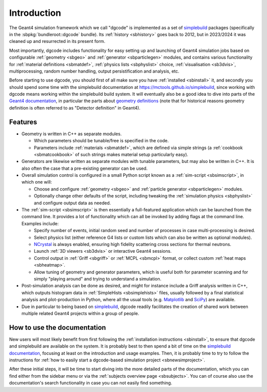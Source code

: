 ************
Introduction
************

The Geant4 simulation framework which we call "dgcode" is implemented as a set
of `simplebuild <https://mctools.github.io/simplebuild>`__ packages
(specifically in the :sbpkg:`bundleroot::dgcode` bundle). Its :ref:`history
<sbhistory>` goes back to 2012, but in 2023/2024 it was cleaned up and
resurrected in its present form.

Most importantly, dgcode includes functionality for easy setting up and launching
of Geant4 simulation jobs based on configurable :ref:`geometry <sbgeo>` and
:ref:`generator <sbparticlegen>` modules, and contains various functionality for
:ref:`material definitions <sbmatdef>`, :ref:`physics lists <sbphyslist>`
choice, :ref:`visualisation <sb3dvis>`, multiprocessing, random number handling,
output persistification and analysis, etc.

Before starting to use dgcode, you should first of all make sure you have
:ref:`installed <sbinstall>` it, and secondly you should spend some time with
the simplebuild documentation at https://mctools.github.io/simplebuild, since
working with dgcode means working within the simplebuild build system. It will
eventually also be a good idea to dive into parts of the `Geant4 documentation
<https://geant4-userdoc.web.cern.ch/UsersGuides/AllGuides/html/>`__, in
particular the parts about `geometry definitions
<https://geant4-userdoc.web.cern.ch/UsersGuides/AllGuides/html/ForApplicationDevelopers/Detector/Geometry/geometry.html>`__
(note that for historical reasons geometry definition is often referred to as
"Detector definition" in Geant4).

Features
========

* Geometry is written in C++ as separate modules.

  * Which parameters should be tunable/free is specified in the code.
  * Parameters include :ref:`materials <sbmatdef>`, which are defined via simple
    strings (a :ref:`cookbook <sbmatcookbook>` of such strings makes material
    setup particularly easy).

* Generators are likewise written as separate modules with tunable parameters,
  but may also be written in C++. It is also often the case that a pre-existing
  generator can be used.
* Overall simulation control is configured in a small Python script known as a
  :ref:`sim-script <sbsimscript>`, in which one will:

  * Choose and configure :ref:`geometry <sbgeo>` and :ref:`particle
    generator <sbparticlegen>` modules.
  * Optionally change other defaults of the script, including tweaking the
    :ref:`simulation physics <sbphyslist>` and configure output data as needed.

* The :ref:`sim-script <sbsimscript>` is then essentially a full-featured
  application which can be launched from the command line. It provides a lot of
  functionality which can all be invoked by adding flags at the command
  line. Examples include:

  * Specify number of events, initial random seed and number of processes in
    case multi-processing is desired.
  * Select physics list (either reference G4 lists or custom lists which can
    also be written as optional modules).
  * `NCrystal <https://github.com/mctools/ncrystal/wiki>`__ is always
    enabled, ensuring high fidelity scattering cross sections for thermal
    neutrons.
  * Launch :ref:`3D viewers <sb3dvis>` or interactive Geant4 sessions.
  * Control output in :ref:`Griff <sbgriff>` or :ref:`MCPL <sbmcpl>` format, or
    collect custom :ref:`heat maps <sbheatmap>`.
  * Allow tuning of geometry and generator parameters, which is useful both for
    parameter scanning and for simply "playing around" and trying to understand
    a simulation.

* Post-simulation analysis can be done as desired, and might for instance
  include a Griff analysis written in C++, which outputs histogram data in
  :ref:`SimpleHists <sbsimplehists>` files, usually followed by a final
  statistical analysis and plot-production in Python, where all the usual
  tools (e.g. `Matplotlib <https://matplotlib.org/>`__ and
  `SciPy <https://scipy.org/>`__) are available.

* Due in particular to being based on `simplebuild
  <https://mctools.github.io/simplebuild>`__, dgcode readily facilitates
  the creation of shared work between multiple related Geant4 projects within a
  group of people.

How to use the documentation
============================

New users will most likely benefit from first following the :ref:`installation
instructions <sbinstall>`, to ensure that dgcode and simplebuild are available
on the system. It is probably best to then spend a bit of time on the
`simplebuild documentation <https://mctools.github.io/simplebuild/>`__, focusing
at least on the introduction and usage examples. Then, it is probably time to
try to follow the instructions for :ref:`how to easily start a dgcode-based
simulation project <sbnewsimproject>`.

After these initial steps, it will be time to start diving into the more
detailed parts of the documentation, which you can find either from the sidebar
menu or via the :ref:`subjects overview page <sbsubjects>`. You can of course
also use the documentation's search functionality in case you can not easily
find something.
